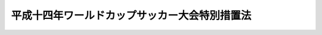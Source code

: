 .. _H10HO076:

==============================================
平成十四年ワールドカップサッカー大会特別措置法
==============================================

.. raw:: html
    
    
    <b>平成十四年ワールドカップサッカー大会特別措置法<br>
    （平成十年五月二十七日法律第七十六号）</b><br><br><div align="right">最終改正：平成一三年一一月二八日法律第一三二号</div><br>
    <p>
    </p><div class="arttitle"><a name="1000000000000000000000000000000000000000000000000100000000000000000000000000000">（趣旨）</a>
    </div><div class="item"><b>第一条</b>
    <a name="1000000000000000000000000000000000000000000000000100000000001000000000000000000"></a>
    　この法律は、平成十四年に開催されるワールドカップサッカー大会（以下「大会」という。）の円滑な準備及び運営に資するため必要な特別措置について定めるものとする。
    </div>
    
    <p>
    </p><div class="arttitle"><a name="1000000000000000000000000000000000000000000000000200000000000000000000000000000">（寄附金付郵便葉書等の発行の特例）</a>
    </div><div class="item"><b>第二条</b>
    <a name="1000000000000000000000000000000000000000000000000200000000001000000000000000000"></a>
    　<a href="/cgi-bin/idxrefer.cgi?H_FILE=%8f%ba%93%f1%8e%6c%96%40%93%f1%93%f1%8e%6c&amp;REF_NAME=%82%a8%94%4e%8b%ca%95%74%97%58%95%d6%97%74%8f%91%93%99%82%c9%8a%d6%82%b7%82%e9%96%40%97%a5&amp;ANCHOR_F=&amp;ANCHOR_T=" target="inyo">お年玉付郵便葉書等に関する法律</a>
    （昭和二十四年法律第二百二十四号）<a href="/cgi-bin/idxrefer.cgi?H_FILE=%8f%ba%93%f1%8e%6c%96%40%93%f1%93%f1%8e%6c&amp;REF_NAME=%91%e6%8c%dc%8f%f0%91%e6%88%ea%8d%80&amp;ANCHOR_F=1000000000000000000000000000000000000000000000000500000000001000000000000000000&amp;ANCHOR_T=1000000000000000000000000000000000000000000000000500000000001000000000000000000#1000000000000000000000000000000000000000000000000500000000001000000000000000000" target="inyo">第五条第一項</a>
    に規定する寄附金付郵便葉書等は、<a href="/cgi-bin/idxrefer.cgi?H_FILE=%8f%ba%93%f1%8e%6c%96%40%93%f1%93%f1%8e%6c&amp;REF_NAME=%93%af%8f%f0%91%e6%93%f1%8d%80&amp;ANCHOR_F=1000000000000000000000000000000000000000000000000500000000002000000000000000000&amp;ANCHOR_T=1000000000000000000000000000000000000000000000000500000000002000000000000000000#1000000000000000000000000000000000000000000000000500000000002000000000000000000" target="inyo">同条第二項</a>
    に規定するもののほか、大会の準備及び運営を行うことを目的とする財団法人二千二年ワールドカップサッカー大会日本組織委員会（以下「組織委員会」という。）が調達する大会の準備及び運営に必要な資金に充てることを寄附目的として発行することができる。この場合においては、組織委員会を<a href="/cgi-bin/idxrefer.cgi?H_FILE=%8f%ba%93%f1%8e%6c%96%40%93%f1%93%f1%8e%6c&amp;REF_NAME=%93%af%8d%80&amp;ANCHOR_F=1000000000000000000000000000000000000000000000000500000000002000000000000000000&amp;ANCHOR_T=1000000000000000000000000000000000000000000000000500000000002000000000000000000#1000000000000000000000000000000000000000000000000500000000002000000000000000000" target="inyo">同項</a>
    の団体とみなして、<a href="/cgi-bin/idxrefer.cgi?H_FILE=%8f%ba%93%f1%8e%6c%96%40%93%f1%93%f1%8e%6c&amp;REF_NAME=%93%af%96%40&amp;ANCHOR_F=&amp;ANCHOR_T=" target="inyo">同法</a>
    の規定を適用する。
    </div>
    
    <p>
    </p><div class="arttitle"><a name="1000000000000000000000000000000000000000000000000300000000000000000000000000000">（組織委員会の職員に係る退職手当の特例等）</a>
    </div><div class="item"><b>第三条</b>
    <a name="1000000000000000000000000000000000000000000000000300000000001000000000000000000"></a>
    　組織委員会の職員（常時勤務に服することを要しない者を除く。次項において同じ。）は、<a href="/cgi-bin/idxrefer.cgi?H_FILE=%8f%ba%93%f1%94%aa%96%40%88%ea%94%aa%93%f1&amp;REF_NAME=%8d%91%89%c6%8c%f6%96%b1%88%f5%91%de%90%45%8e%e8%93%96%96%40&amp;ANCHOR_F=&amp;ANCHOR_T=" target="inyo">国家公務員退職手当法</a>
    （昭和二十八年法律第百八十二号）<a href="/cgi-bin/idxrefer.cgi?H_FILE=%8f%ba%93%f1%94%aa%96%40%88%ea%94%aa%93%f1&amp;REF_NAME=%91%e6%8e%b5%8f%f0%82%cc%93%f1%91%e6%88%ea%8d%80&amp;ANCHOR_F=1000000000000000000000000000000000000000000000000700200000001000000000000000000&amp;ANCHOR_T=1000000000000000000000000000000000000000000000000700200000001000000000000000000#1000000000000000000000000000000000000000000000000700200000001000000000000000000" target="inyo">第七条の二第一項</a>
    に規定する公庫等職員とみなして、<a href="/cgi-bin/idxrefer.cgi?H_FILE=%8f%ba%93%f1%94%aa%96%40%88%ea%94%aa%93%f1&amp;REF_NAME=%93%af%8f%f0&amp;ANCHOR_F=1000000000000000000000000000000000000000000000000700200000000000000000000000000&amp;ANCHOR_T=1000000000000000000000000000000000000000000000000700200000000000000000000000000#1000000000000000000000000000000000000000000000000700200000000000000000000000000" target="inyo">同条</a>
    の規定を適用する。
    </div>
    <div class="item"><b><a name="1000000000000000000000000000000000000000000000000300000000002000000000000000000">２</a>
    </b>
    　組織委員会又は組織委員会の職員は、<a href="/cgi-bin/idxrefer.cgi?H_FILE=%8f%ba%8e%4f%8e%4f%96%40%88%ea%93%f1%94%aa&amp;REF_NAME=%8d%91%89%c6%8c%f6%96%b1%88%f5%8b%a4%8d%cf%91%67%8d%87%96%40&amp;ANCHOR_F=&amp;ANCHOR_T=" target="inyo">国家公務員共済組合法</a>
    （昭和三十三年法律第百二十八号）<a href="/cgi-bin/idxrefer.cgi?H_FILE=%8f%ba%8e%4f%8e%4f%96%40%88%ea%93%f1%94%aa&amp;REF_NAME=%91%e6%95%53%93%f1%8f%5c%8e%6c%8f%f0%82%cc%93%f1%91%e6%88%ea%8d%80&amp;ANCHOR_F=1000000000000000000000000000000000000000000000012400200000001000000000000000000&amp;ANCHOR_T=1000000000000000000000000000000000000000000000012400200000001000000000000000000#1000000000000000000000000000000000000000000000012400200000001000000000000000000" target="inyo">第百二十四条の二第一項</a>
    に規定する公庫等若しくは公庫等職員又は<a href="/cgi-bin/idxrefer.cgi?H_FILE=%8f%ba%8e%4f%8e%b5%96%40%88%ea%8c%dc%93%f1&amp;REF_NAME=%92%6e%95%fb%8c%f6%96%b1%88%f5%93%99%8b%a4%8d%cf%91%67%8d%87%96%40&amp;ANCHOR_F=&amp;ANCHOR_T=" target="inyo">地方公務員等共済組合法</a>
    （昭和三十七年法律第百五十二号）<a href="/cgi-bin/idxrefer.cgi?H_FILE=%8f%ba%8e%4f%8e%b5%96%40%88%ea%8c%dc%93%f1&amp;REF_NAME=%91%e6%95%53%8e%6c%8f%5c%8f%f0%91%e6%88%ea%8d%80&amp;ANCHOR_F=1000000000000000000000000000000000000000000000014000000000001000000000000000000&amp;ANCHOR_T=1000000000000000000000000000000000000000000000014000000000001000000000000000000#1000000000000000000000000000000000000000000000014000000000001000000000000000000" target="inyo">第百四十条第一項</a>
    に規定する公庫等若しくは公庫等職員とみなして、それぞれ<a href="/cgi-bin/idxrefer.cgi?H_FILE=%8f%ba%8e%4f%8e%4f%96%40%88%ea%93%f1%94%aa&amp;REF_NAME=%8d%91%89%c6%8c%f6%96%b1%88%f5%8b%a4%8d%cf%91%67%8d%87%96%40%91%e6%95%53%93%f1%8f%5c%8e%6c%8f%f0%82%cc%93%f1&amp;ANCHOR_F=1000000000000000000000000000000000000000000000012400200000000000000000000000000&amp;ANCHOR_T=1000000000000000000000000000000000000000000000012400200000000000000000000000000#1000000000000000000000000000000000000000000000012400200000000000000000000000000" target="inyo">国家公務員共済組合法第百二十四条の二</a>
    又は<a href="/cgi-bin/idxrefer.cgi?H_FILE=%8f%ba%8e%4f%8e%b5%96%40%88%ea%8c%dc%93%f1&amp;REF_NAME=%92%6e%95%fb%8c%f6%96%b1%88%f5%93%99%8b%a4%8d%cf%91%67%8d%87%96%40%91%e6%95%53%8e%6c%8f%5c%8f%f0&amp;ANCHOR_F=1000000000000000000000000000000000000000000000014000000000000000000000000000000&amp;ANCHOR_T=1000000000000000000000000000000000000000000000014000000000000000000000000000000#1000000000000000000000000000000000000000000000014000000000000000000000000000000" target="inyo">地方公務員等共済組合法第百四十条</a>
    の規定を適用する。
    </div>
    <div class="item"><b><a name="1000000000000000000000000000000000000000000000000300000000003000000000000000000">３</a>
    </b>
    　組織委員会の役員及び職員は、<a href="/cgi-bin/idxrefer.cgi?H_FILE=%96%be%8e%6c%81%5a%96%40%8e%6c%8c%dc&amp;REF_NAME=%8c%59%96%40&amp;ANCHOR_F=&amp;ANCHOR_T=" target="inyo">刑法</a>
    （明治四十年法律第四十五号）その他の罰則の適用については、法令により公務に従事する職員とみなす。
    </div>
    
    <p>
    </p><div class="arttitle"><a name="1000000000000000000000000000000000000000000000000400000000000000000000000000000">（所得税等の非課税）</a>
    </div><div class="item"><b>第四条</b>
    <a name="1000000000000000000000000000000000000000000000000400000000001000000000000000000"></a>
    　大会を主催する国際サッカー連盟（以下「連盟」という。）から大会参加資格認定証（連盟が大会に参加し又はその運営に携わる者として認めた者に対して発行する証明書をいう。）を交付された者のうち次に掲げる者（<a href="/cgi-bin/idxrefer.cgi?H_FILE=%8f%ba%8e%6c%81%5a%96%40%8e%4f%8e%4f&amp;REF_NAME=%8f%8a%93%be%90%c5%96%40&amp;ANCHOR_F=&amp;ANCHOR_T=" target="inyo">所得税法</a>
    （昭和四十年法律第三十三号）<a href="/cgi-bin/idxrefer.cgi?H_FILE=%8f%ba%8e%6c%81%5a%96%40%8e%4f%8e%4f&amp;REF_NAME=%91%e6%93%f1%8f%f0%91%e6%88%ea%8d%80%91%e6%8c%dc%8d%86&amp;ANCHOR_F=1000000000000000000000000000000000000000000000000200000000001000000005000000000&amp;ANCHOR_T=1000000000000000000000000000000000000000000000000200000000001000000005000000000#1000000000000000000000000000000000000000000000000200000000001000000005000000000" target="inyo">第二条第一項第五号</a>
    に規定する非居住者に限る。）が、大会の運営に関し必要な業務に従事することに基因して連盟から支払を受ける給与その他人的役務の提供に対する報酬については、所得税を課さない。
    <div class="number"><b><a name="1000000000000000000000000000000000000000000000000400000000001000000001000000000">一</a>
    </b>
    　連盟の役員及び職員並びに連盟に置かれる委員会の委員
    </div>
    <div class="number"><b><a name="1000000000000000000000000000000000000000000000000400000000001000000002000000000">二</a>
    </b>
    　大会の試合の審判員
    </div>
    <div class="number"><b><a name="1000000000000000000000000000000000000000000000000400000000001000000003000000000">三</a>
    </b>
    　前二号に掲げるもののほか、大会の運営に関し必要な業務に従事する者
    </div>
    </div>
    <div class="item"><b><a name="1000000000000000000000000000000000000000000000000400000000002000000000000000000">２</a>
    </b>
    　外国サッカー協会（大会に出場する選手団を編成し派遣する外国のサッカー関係団体をいう。以下同じ。）が、大会に選手団を派遣することに対して連盟から支払を受ける対価については、所得税及び法人税を課さない。
    </div>
    <div class="item"><b><a name="1000000000000000000000000000000000000000000000000400000000003000000000000000000">３</a>
    </b>
    　都道府県又は市町村は、外国サッカー協会に対しては、大会開催期間（平成十四年五月二十六日から七月二日までの期間をいう。以下同じ。）を含む事業年度分の道府県民税（道府県民税たる都民税を含む。）又は市町村民税（市町村民税たる都民税を含む。）の均等割を課することができない。ただし、外国サッカー協会が大会開催期間を含む事業年度において大会への選手団の派遣に係る事業以外の事業を行う場合は、この限りでない。
    </div>
    <div class="item"><b><a name="1000000000000000000000000000000000000000000000000400000000004000000000000000000">４</a>
    </b>
    　都道府県は、外国サッカー協会が、大会に選手団を派遣することに対して連盟から支払を受ける対価については、事業税を課することができない。
    </div>
    <div class="item"><b><a name="1000000000000000000000000000000000000000000000000400000000005000000000000000000">５</a>
    </b>
    　指定都市等（<a href="/cgi-bin/idxrefer.cgi?H_FILE=%8f%ba%93%f1%8c%dc%96%40%93%f1%93%f1%98%5a&amp;REF_NAME=%92%6e%95%fb%90%c5%96%40&amp;ANCHOR_F=&amp;ANCHOR_T=" target="inyo">地方税法</a>
    （昭和二十五年法律第二百二十六号）<a href="/cgi-bin/idxrefer.cgi?H_FILE=%8f%ba%93%f1%8c%dc%96%40%93%f1%93%f1%98%5a&amp;REF_NAME=%91%e6%8e%b5%95%53%88%ea%8f%f0%82%cc%8e%4f%8f%5c%88%ea%91%e6%88%ea%8d%80%91%e6%88%ea%8d%86&amp;ANCHOR_F=1000000000000000000000000000000000000000000000070103100000001000000001000000000&amp;ANCHOR_T=1000000000000000000000000000000000000000000000070103100000001000000001000000000#1000000000000000000000000000000000000000000000070103100000001000000001000000000" target="inyo">第七百一条の三十一第一項第一号</a>
    に規定する指定都市等をいい、東京都を含む。）は、外国サッカー協会が大会開催期間を含む事業年度において行う事業のうち大会への選手団の派遣に係る事業については、事業に係る事業所税（<a href="/cgi-bin/idxrefer.cgi?H_FILE=%8f%ba%93%f1%8c%dc%96%40%93%f1%93%f1%98%5a&amp;REF_NAME=%93%af%96%40%91%e6%8e%b5%95%53%88%ea%8f%f0%82%cc%8e%4f%8f%5c%93%f1%91%e6%88%ea%8d%80&amp;ANCHOR_F=1000000000000000000000000000000000000000000000070103200000001000000000000000000&amp;ANCHOR_T=1000000000000000000000000000000000000000000000070103200000001000000000000000000#1000000000000000000000000000000000000000000000070103200000001000000000000000000" target="inyo">同法第七百一条の三十二第一項</a>
    に規定する事業に係る事業所税をいう。）を課することができない。
    </div>
    
    
    <br><a name="5000000000000000000000000000000000000000000000000000000000000000000000000000000"></a>
    　　　<a name="5000000001000000000000000000000000000000000000000000000000000000000000000000000"><b>附　則</b></a>
    <br>
    <p>
    　この法律は、公布の日から施行する。
    
    
    <br>　　　<a name="5000000002000000000000000000000000000000000000000000000000000000000000000000000"><b>附　則　（平成一三年一一月二八日法律第一三二号）</b></a>
    <br>
    </p><p>
    　この法律は、公布の日から施行する。
    
    
    <br><br>
    </p>
    